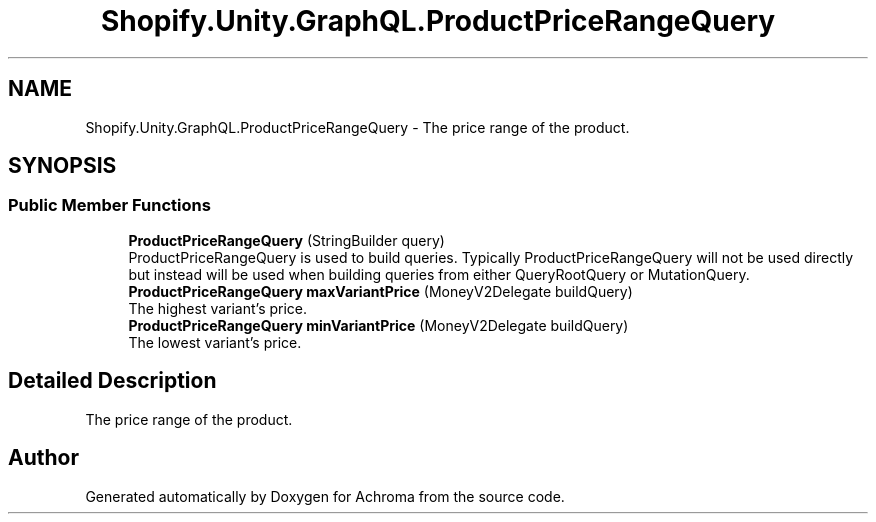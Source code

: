 .TH "Shopify.Unity.GraphQL.ProductPriceRangeQuery" 3 "Achroma" \" -*- nroff -*-
.ad l
.nh
.SH NAME
Shopify.Unity.GraphQL.ProductPriceRangeQuery \- The price range of the product\&.  

.SH SYNOPSIS
.br
.PP
.SS "Public Member Functions"

.in +1c
.ti -1c
.RI "\fBProductPriceRangeQuery\fP (StringBuilder query)"
.br
.RI "ProductPriceRangeQuery is used to build queries\&. Typically ProductPriceRangeQuery will not be used directly but instead will be used when building queries from either QueryRootQuery or MutationQuery\&. "
.ti -1c
.RI "\fBProductPriceRangeQuery\fP \fBmaxVariantPrice\fP (MoneyV2Delegate buildQuery)"
.br
.RI "The highest variant's price\&. "
.ti -1c
.RI "\fBProductPriceRangeQuery\fP \fBminVariantPrice\fP (MoneyV2Delegate buildQuery)"
.br
.RI "The lowest variant's price\&. "
.in -1c
.SH "Detailed Description"
.PP 
The price range of the product\&. 

.SH "Author"
.PP 
Generated automatically by Doxygen for Achroma from the source code\&.
